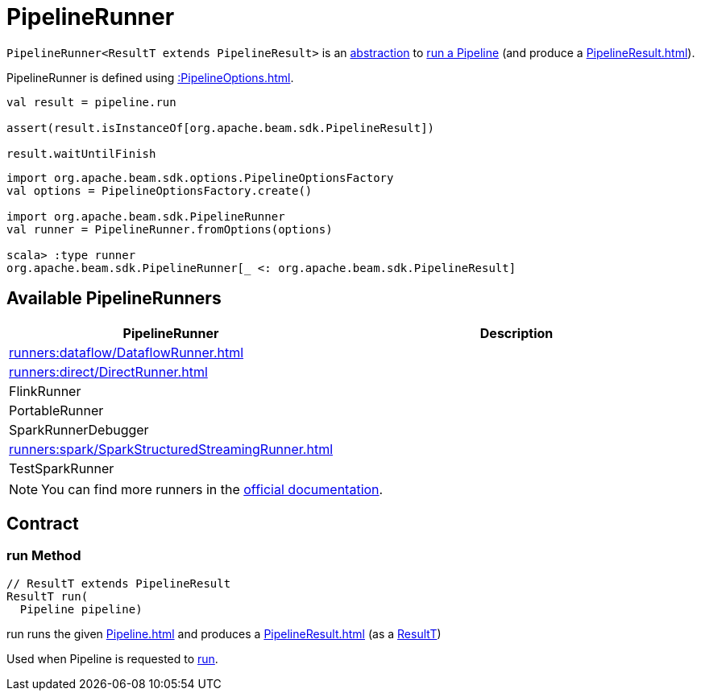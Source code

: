 = PipelineRunner

[[ResultT]]
`PipelineRunner<ResultT extends PipelineResult>` is an <<contract, abstraction>> to <<run, run a Pipeline>> (and produce a xref:PipelineResult.adoc[]).

PipelineRunner is defined using xref::PipelineOptions.adoc[].

[source,plaintext]
----
val result = pipeline.run

assert(result.isInstanceOf[org.apache.beam.sdk.PipelineResult])

result.waitUntilFinish
----

[source,plaintext]
----
import org.apache.beam.sdk.options.PipelineOptionsFactory
val options = PipelineOptionsFactory.create()

import org.apache.beam.sdk.PipelineRunner
val runner = PipelineRunner.fromOptions(options)

scala> :type runner
org.apache.beam.sdk.PipelineRunner[_ <: org.apache.beam.sdk.PipelineResult]
----

== [[implementations]] Available PipelineRunners

[cols="40,60",options="header",width="100%"]
|===
| PipelineRunner
| Description

| xref:runners:dataflow/DataflowRunner.adoc[]
| [[DataflowRunner]]

| xref:runners:direct/DirectRunner.adoc[]
| [[DirectRunner]]

| FlinkRunner
| [[FlinkRunner]]

| PortableRunner
| [[PortableRunner]]

| SparkRunnerDebugger
| [[SparkRunnerDebugger]]

| xref:runners:spark/SparkStructuredStreamingRunner.adoc[]
| [[SparkStructuredStreamingRunner]]

| TestSparkRunner
| [[TestSparkRunner]]

|===

NOTE: You can find more runners in the https://beam.apache.org/releases/javadoc/current/org/apache/beam/sdk/PipelineRunner.html[official documentation].

== [[contract]] Contract

=== [[run]] run Method

[source,java]
----
// ResultT extends PipelineResult
ResultT run(
  Pipeline pipeline)
----

run runs the given xref:Pipeline.adoc[] and produces a xref:PipelineResult.adoc[] (as a <<ResultT, ResultT>>)

Used when Pipeline is requested to xref:Pipeline.adoc#run[run].
